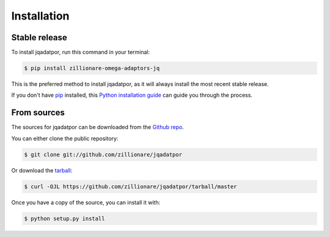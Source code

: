 .. highlight:: shell

============
Installation
============


Stable release
--------------

To install jqadatpor, run this command in your terminal:

.. code-block:: console

    $ pip install zillionare-omega-adaptors-jq

This is the preferred method to install jqadatpor, as it will always install the most recent stable release.

If you don't have `pip`_ installed, this `Python installation guide`_ can guide
you through the process.

.. _pip: https://pip.pypa.io
.. _Python installation guide: http://docs.python-guide.org/en/latest/starting/installation/


From sources
------------

The sources for jqadatpor can be downloaded from the `Github repo`_.

You can either clone the public repository:

.. code-block:: console

    $ git clone git://github.com/zillionare/jqadatpor

Or download the `tarball`_:

.. code-block:: console

    $ curl -OJL https://github.com/zillionare/jqadatpor/tarball/master

Once you have a copy of the source, you can install it with:

.. code-block:: console

    $ python setup.py install


.. _Github repo: https://github.com/zillionare/jqadatpor
.. _tarball: https://github.com/zillionare/jqadatpor/tarball/master
